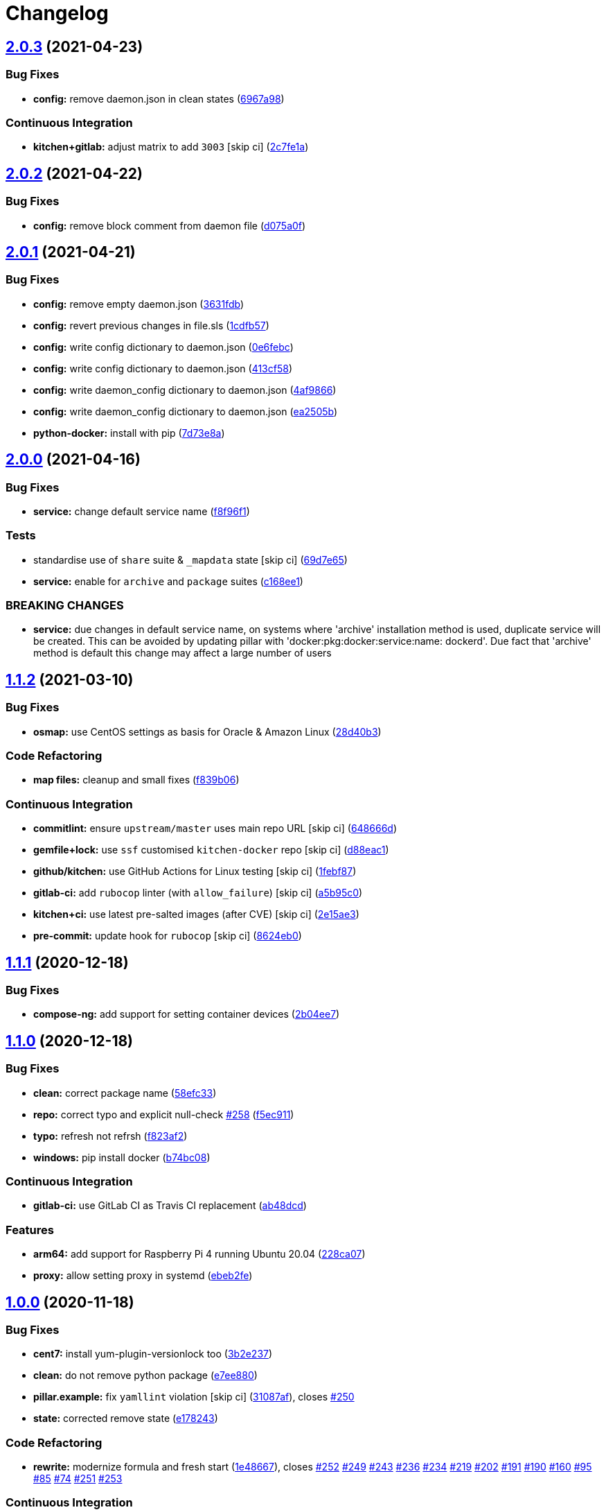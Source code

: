 = Changelog

:sectnums!:

== link:++https://github.com/saltstack-formulas/docker-formula/compare/v2.0.2...v2.0.3++[2.0.3^] (2021-04-23)

=== Bug Fixes

* *config:* remove daemon.json in clean states
(https://github.com/saltstack-formulas/docker-formula/commit/6967a98eb5219370996b6091f81eace56870174a[6967a98^])

=== Continuous Integration

* *kitchen+gitlab:* adjust matrix to add `3003` [skip ci]
(https://github.com/saltstack-formulas/docker-formula/commit/2c7fe1ad322667664eb38782bd95a311c3c387cf[2c7fe1a^])

== link:++https://github.com/saltstack-formulas/docker-formula/compare/v2.0.1...v2.0.2++[2.0.2^] (2021-04-22)

=== Bug Fixes

* *config:* remove block comment from daemon file
(https://github.com/saltstack-formulas/docker-formula/commit/d075a0f926f5f17bee3932f4fe48f9b4627ad899[d075a0f^])

== link:++https://github.com/saltstack-formulas/docker-formula/compare/v2.0.0...v2.0.1++[2.0.1^] (2021-04-21)

=== Bug Fixes

* *config:* remove empty daemon.json
(https://github.com/saltstack-formulas/docker-formula/commit/3631fdb2cc6ed50d26f6ffd9cb9bccf31edaf5d5[3631fdb^])
* *config:* revert previous changes in file.sls
(https://github.com/saltstack-formulas/docker-formula/commit/1cdfb57b6bbbc2f13c1877b71fcd18fc1274518b[1cdfb57^])
* *config:* write config dictionary to daemon.json
(https://github.com/saltstack-formulas/docker-formula/commit/0e6febc5f104f5d6de232bf0d49226b53c1a8644[0e6febc^])
* *config:* write config dictionary to daemon.json
(https://github.com/saltstack-formulas/docker-formula/commit/413cf58b4f283af4d3a3aa8595e21fd56828d310[413cf58^])
* *config:* write daemon_config dictionary to daemon.json
(https://github.com/saltstack-formulas/docker-formula/commit/4af9866f04632a0bcad8ce930ef85f219559693f[4af9866^])
* *config:* write daemon_config dictionary to daemon.json
(https://github.com/saltstack-formulas/docker-formula/commit/ea2505b98871c1da8f7fff1a801157d1cee14ac5[ea2505b^])
* *python-docker:* install with pip
(https://github.com/saltstack-formulas/docker-formula/commit/7d73e8aca45e2e1e95ace6add1f665271519840c[7d73e8a^])

== link:++https://github.com/saltstack-formulas/docker-formula/compare/v1.1.2...v2.0.0++[2.0.0^] (2021-04-16)

=== Bug Fixes

* *service:* change default service name
(https://github.com/saltstack-formulas/docker-formula/commit/f8f96f1fab80e9edb6e2e86d4df310dc312bf9bb[f8f96f1^])

=== Tests

* standardise use of `share` suite & `_mapdata` state [skip ci]
(https://github.com/saltstack-formulas/docker-formula/commit/69d7e65e9f5b6982e758ab0e04d177b16ebd2d7c[69d7e65^])
* *service:* enable for `archive` and `package` suites
(https://github.com/saltstack-formulas/docker-formula/commit/c168ee110e80c993869ec38cab6a16782ea60fef[c168ee1^])

=== BREAKING CHANGES

* *service:* due changes in default service name, on systems where
'archive' installation method is used, duplicate service will be
created. This can be avoided by updating pillar with
'docker:pkg:docker:service:name: dockerd'. Due fact that 'archive'
method is default this change may affect a large number of users

== link:++https://github.com/saltstack-formulas/docker-formula/compare/v1.1.1...v1.1.2++[1.1.2^] (2021-03-10)

=== Bug Fixes

* *osmap:* use CentOS settings as basis for Oracle & Amazon Linux
(https://github.com/saltstack-formulas/docker-formula/commit/28d40b3082f8309f828aa60224c715024bbe53af[28d40b3^])

=== Code Refactoring

* *map files:* cleanup and small fixes
(https://github.com/saltstack-formulas/docker-formula/commit/f839b0664c82c544359ec367a7379cf2d6085aa4[f839b06^])

=== Continuous Integration

* *commitlint:* ensure `upstream/master` uses main repo URL [skip ci]
(https://github.com/saltstack-formulas/docker-formula/commit/648666d0590960f0f2a513c219ac7405bab62eb5[648666d^])
* *gemfile+lock:* use `ssf` customised `kitchen-docker` repo [skip ci]
(https://github.com/saltstack-formulas/docker-formula/commit/d88eac16001c45c1c5314fc58ddf70fd7fadb73f[d88eac1^])
* *github/kitchen:* use GitHub Actions for Linux testing [skip ci]
(https://github.com/saltstack-formulas/docker-formula/commit/1febf87eb0b135914f7d0fac77381f52121cab28[1febf87^])
* *gitlab-ci:* add `rubocop` linter (with `allow_failure`) [skip ci]
(https://github.com/saltstack-formulas/docker-formula/commit/a5b95c01377db3ab9f63210234ac19aa51043c88[a5b95c0^])
* *kitchen+ci:* use latest pre-salted images (after CVE) [skip ci]
(https://github.com/saltstack-formulas/docker-formula/commit/2e15ae3eff47dd19b153dac440a323cbbacfd5d5[2e15ae3^])
* *pre-commit:* update hook for `rubocop` [skip ci]
(https://github.com/saltstack-formulas/docker-formula/commit/8624eb06f0847e64743b5e8cb398d0ac3ad930b1[8624eb0^])

== link:++https://github.com/saltstack-formulas/docker-formula/compare/v1.1.0...v1.1.1++[1.1.1^] (2020-12-18)

=== Bug Fixes

* *compose-ng:* add support for setting container devices
(https://github.com/saltstack-formulas/docker-formula/commit/2b04ee788e047a5283703199afea9e007f9d9c1e[2b04ee7^])

== link:++https://github.com/saltstack-formulas/docker-formula/compare/v1.0.0...v1.1.0++[1.1.0^] (2020-12-18)

=== Bug Fixes

* *clean:* correct package name
(https://github.com/saltstack-formulas/docker-formula/commit/58efc33adb4f9ca0bee8b33b8c9ba7da6b787b40[58efc33^])
* *repo:* correct typo and explicit null-check
https://github.com/saltstack-formulas/docker-formula/issues/258[#258^]
(https://github.com/saltstack-formulas/docker-formula/commit/f5ec91120eb1dbdc121c2b0faa54f0dfb81ecaea[f5ec911^])
* *typo:* refresh not refrsh
(https://github.com/saltstack-formulas/docker-formula/commit/f823af2ae91dd35237539bb953263e23a129a020[f823af2^])
* *windows:* pip install docker
(https://github.com/saltstack-formulas/docker-formula/commit/b74bc086864c1889de50da3d8a6376e104257ab2[b74bc08^])

=== Continuous Integration

* *gitlab-ci:* use GitLab CI as Travis CI replacement
(https://github.com/saltstack-formulas/docker-formula/commit/ab48dcdf0a8943941e7cf2044fef099d6bc1b29b[ab48dcd^])

=== Features

* *arm64:* add support for Raspberry Pi 4 running Ubuntu 20.04
(https://github.com/saltstack-formulas/docker-formula/commit/228ca0739711bdc280ed32a76e12501ccd4ea46b[228ca07^])
* *proxy:* allow setting proxy in systemd
(https://github.com/saltstack-formulas/docker-formula/commit/ebeb2fe0332d91234f0bf78ae8b800ad694604b9[ebeb2fe^])

== link:++https://github.com/saltstack-formulas/docker-formula/compare/v0.44.0...v1.0.0++[1.0.0^] (2020-11-18)

=== Bug Fixes

* *cent7:* install yum-plugin-versionlock too
(https://github.com/saltstack-formulas/docker-formula/commit/3b2e2377a5f1160ca6dcfdf3bfca344f9d596b1f[3b2e237^])
* *clean:* do not remove python package
(https://github.com/saltstack-formulas/docker-formula/commit/e7ee8809c94a56b06b7829b221a930c1bf5d7718[e7ee880^])
* *pillar.example:* fix `yamllint` violation [skip ci]
(https://github.com/saltstack-formulas/docker-formula/commit/31087afced764593b5758363d2e5b5f6382c68ea[31087af^]),
closes
https://github.com/saltstack-formulas/docker-formula/issues/250[#250^]
* *state:* corrected remove state
(https://github.com/saltstack-formulas/docker-formula/commit/e1782434e37778e365302c6c304bc357a54bd4b2[e178243^])

=== Code Refactoring

* *rewrite:* modernize formula and fresh start
(https://github.com/saltstack-formulas/docker-formula/commit/1e48667188cbaac5497fcdb5c652f0a6dd3257ee[1e48667^]),
closes
https://github.com/saltstack-formulas/docker-formula/issues/252[#252^]
https://github.com/saltstack-formulas/docker-formula/issues/249[#249^]
https://github.com/saltstack-formulas/docker-formula/issues/243[#243^]
https://github.com/saltstack-formulas/docker-formula/issues/236[#236^]
https://github.com/saltstack-formulas/docker-formula/issues/234[#234^]
https://github.com/saltstack-formulas/docker-formula/issues/219[#219^]
https://github.com/saltstack-formulas/docker-formula/issues/202[#202^]
https://github.com/saltstack-formulas/docker-formula/issues/191[#191^]
https://github.com/saltstack-formulas/docker-formula/issues/190[#190^]
https://github.com/saltstack-formulas/docker-formula/issues/160[#160^]
https://github.com/saltstack-formulas/docker-formula/issues/95[#95^]
https://github.com/saltstack-formulas/docker-formula/issues/85[#85^]
https://github.com/saltstack-formulas/docker-formula/issues/74[#74^]
https://github.com/saltstack-formulas/docker-formula/issues/251[#251^]
https://github.com/saltstack-formulas/docker-formula/issues/253[#253^]

=== Continuous Integration

* *kitchen:* use `saltimages` Docker Hub where available [skip ci]
(https://github.com/saltstack-formulas/docker-formula/commit/1755f38fd9d8b895bfe8eac429fa62e48ed51697[1755f38^])
* *pre-commit:* add to formula [skip ci]
(https://github.com/saltstack-formulas/docker-formula/commit/d04e24a6e8f819c5d808e6c30f8fac3356ad1d0b[d04e24a^])
* *pre-commit:* enable/disable `rstcheck` as relevant [skip ci]
(https://github.com/saltstack-formulas/docker-formula/commit/8454e4ad4476c8e7e6dd7af4197f787fb9d987ad[8454e4a^])
* *pre-commit:* finalise `rstcheck` configuration [skip ci]
(https://github.com/saltstack-formulas/docker-formula/commit/87c737cb6fc2c7d7d4268f23f1fb074a580c653b[87c737c^])
* *travis:* add notifications => zulip [skip ci]
(https://github.com/saltstack-formulas/docker-formula/commit/6222d60ad2883b89f901198947f5061e4a10ab43[6222d60^])

=== Documentation

* *macos:* updated pillar.example & macos hash
(https://github.com/saltstack-formulas/docker-formula/commit/fc011b38fa44e441586961cc7c051c008bfe66e5[fc011b3^])
* *readme:* fix macos clean state
(https://github.com/saltstack-formulas/docker-formula/commit/fca7fea55aba95e0f139128cde97ca2f5c133919[fca7fea^])

=== BREAKING CHANGES

* *rewrite:* This version is not backwards compatible. Update your
states and pillar data to align with new formula.
** MacOS was not tested in this PR but hopefully no regression.
** docker.containers: sls was simplified (raise PR if regression)

== link:++https://github.com/saltstack-formulas/docker-formula/compare/v0.43.1...v0.44.0++[0.44.0^] (2020-05-15)

=== Continuous Integration

* *gemfile.lock:* add to repo with updated `Gemfile` [skip ci]
(https://github.com/saltstack-formulas/docker-formula/commit/c3dd00a2472eb092761419a88eeb0fa29117d97a[c3dd00a^])
* *kitchen+travis:* remove `master-py2-arch-base-latest` [skip ci]
(https://github.com/saltstack-formulas/docker-formula/commit/df9021232563c8fe4583c2faee48f8f1d17c3562[df90212^])
* *workflows/commitlint:* add to repo [skip ci]
(https://github.com/saltstack-formulas/docker-formula/commit/87a62cd8fb42b5561ad2ec12cfdba7b342f81359[87a62cd^])

=== Features

* *compose-ng:* support working_dir, volume_driver, userns_mode & user
(https://github.com/saltstack-formulas/docker-formula/commit/30ec6ab02bd0265e90b12bcc367b7334bf536a4a[30ec6ab^])

== link:++https://github.com/saltstack-formulas/docker-formula/compare/v0.43.0...v0.43.1++[0.43.1^] (2020-04-08)

=== Bug Fixes

* *compose-ng:* fix ports, volumes, restart policy, add privileged mode
(https://github.com/saltstack-formulas/docker-formula/commit/f62a45cd0e1aea91eed27dac1724090ef18aceea[f62a45c^])
* avoid setting multiple pre-start stanzas in upstart
(https://github.com/saltstack-formulas/docker-formula/commit/80a2a985e96b2d7c9867660f15a5e7a9808ee156[80a2a98^])

=== Continuous Integration

* *kitchen:* avoid using bootstrap for `master` instances [skip ci]
(https://github.com/saltstack-formulas/docker-formula/commit/27b509e696e06b9ea244170608f348f841ebb36c[27b509e^])

== link:++https://github.com/saltstack-formulas/docker-formula/compare/v0.42.0...v0.43.0++[0.43.0^] (2020-01-22)

=== Bug Fixes

* *release.config.js:* use full commit hash in commit link [skip ci]
(https://github.com/saltstack-formulas/docker-formula/commit/01ece3dba8e581b15da1087c58b484b56177f0de[01ece3d^])

=== Continuous Integration

* *gemfile:* restrict `train` gem version until upstream fix [skip ci]
(https://github.com/saltstack-formulas/docker-formula/commit/734d4e3a884253ecc0f37493b0af6cf2398dbac0[734d4e3^])
* *kitchen:* use `debian-10-master-py3` instead of `develop` [skip ci]
(https://github.com/saltstack-formulas/docker-formula/commit/d87e7871989b56293b577976c122c6c7095d61e3[d87e787^])
* *kitchen:* use `develop` image until `master` is ready (`amazonlinux`)
 [skip ci]
(https://github.com/saltstack-formulas/docker-formula/commit/71c5bcb0aead53192ec4bb9f560ed312c80af1f6[71c5bcb^])
* *kitchen+travis:* upgrade matrix after `2019.2.2` release [skip ci]
(https://github.com/saltstack-formulas/docker-formula/commit/2189efbc8af5fa6a529acbe3410b62558132a044[2189efb^])
* *travis:* apply changes from build config validation [skip ci]
(https://github.com/saltstack-formulas/docker-formula/commit/f0a07fc7c03107b21dd9f7161972b084893f19ee[f0a07fc^])
* *travis:* opt-in to `dpl v2` to complete build config validation [skip
ci]
(https://github.com/saltstack-formulas/docker-formula/commit/340556e081780d890db064dc84d7fdd177e55d93[340556e^])
* *travis:* quote pathspecs used with `git ls-files` [skip ci]
(https://github.com/saltstack-formulas/docker-formula/commit/12bf914e2468ce8b09f172c12c5df8aa4b7175e5[12bf914^])
* *travis:* run `shellcheck` during lint job [skip ci]
(https://github.com/saltstack-formulas/docker-formula/commit/ba127a08113bf43f3bbb7691d1bc670e659e4c45[ba127a0^])
* *travis:* use `major.minor` for `semantic-release` version [skip ci]
(https://github.com/saltstack-formulas/docker-formula/commit/2590d61eeadb82ae420db450f3885b95a77be52c[2590d61^])
* *travis:* use build config validation (beta) [skip ci]
(https://github.com/saltstack-formulas/docker-formula/commit/fe184e95123ad90c2a38515a50118f5ab82cac1b[fe184e9^])

=== Features

* support optional container removal before start in upstart/systemd
(https://github.com/saltstack-formulas/docker-formula/commit/cc10d97ee0a8f85f8d94f6ec4b1918c906338afd[cc10d97^])

=== Performance Improvements

* *travis:* improve `salt-lint` invocation [skip ci]
(https://github.com/saltstack-formulas/docker-formula/commit/18fa79879dbb37c90c45c836018126dfbd61f5e2[18fa798^])

== link:++https://github.com/saltstack-formulas/docker-formula/compare/v0.41.0...v0.42.0++[0.42.0^] (2019-10-23)

=== Bug Fixes

* *compose-ng.sls:* fix `salt-lint` errors
(https://github.com/saltstack-formulas/docker-formula/commit/9e8e1e8[9e8e1e8^])
* *pillar.example:* ensure `docker.config` is available
(https://github.com/saltstack-formulas/docker-formula/commit/dce112a[dce112a^])

=== Continuous Integration

* *travis:* update `salt-lint` config for `v0.0.10`
(https://github.com/saltstack-formulas/docker-formula/commit/3eaed1b[3eaed1b^])

=== Documentation

* *readme:* move to `docs/` directory and modify accordingly
(https://github.com/saltstack-formulas/docker-formula/commit/222fc6d[222fc6d^])

=== Features

* *semantic-release:* implement for this formula
(https://github.com/saltstack-formulas/docker-formula/commit/ea6be11[ea6be11^])

=== Tests

* *inspec:* add tests for package, config & service
(https://github.com/saltstack-formulas/docker-formula/commit/451d76d[451d76d^])
* *testinfra:* remove from the formula
(https://github.com/saltstack-formulas/docker-formula/commit/62122d2[62122d2^])
